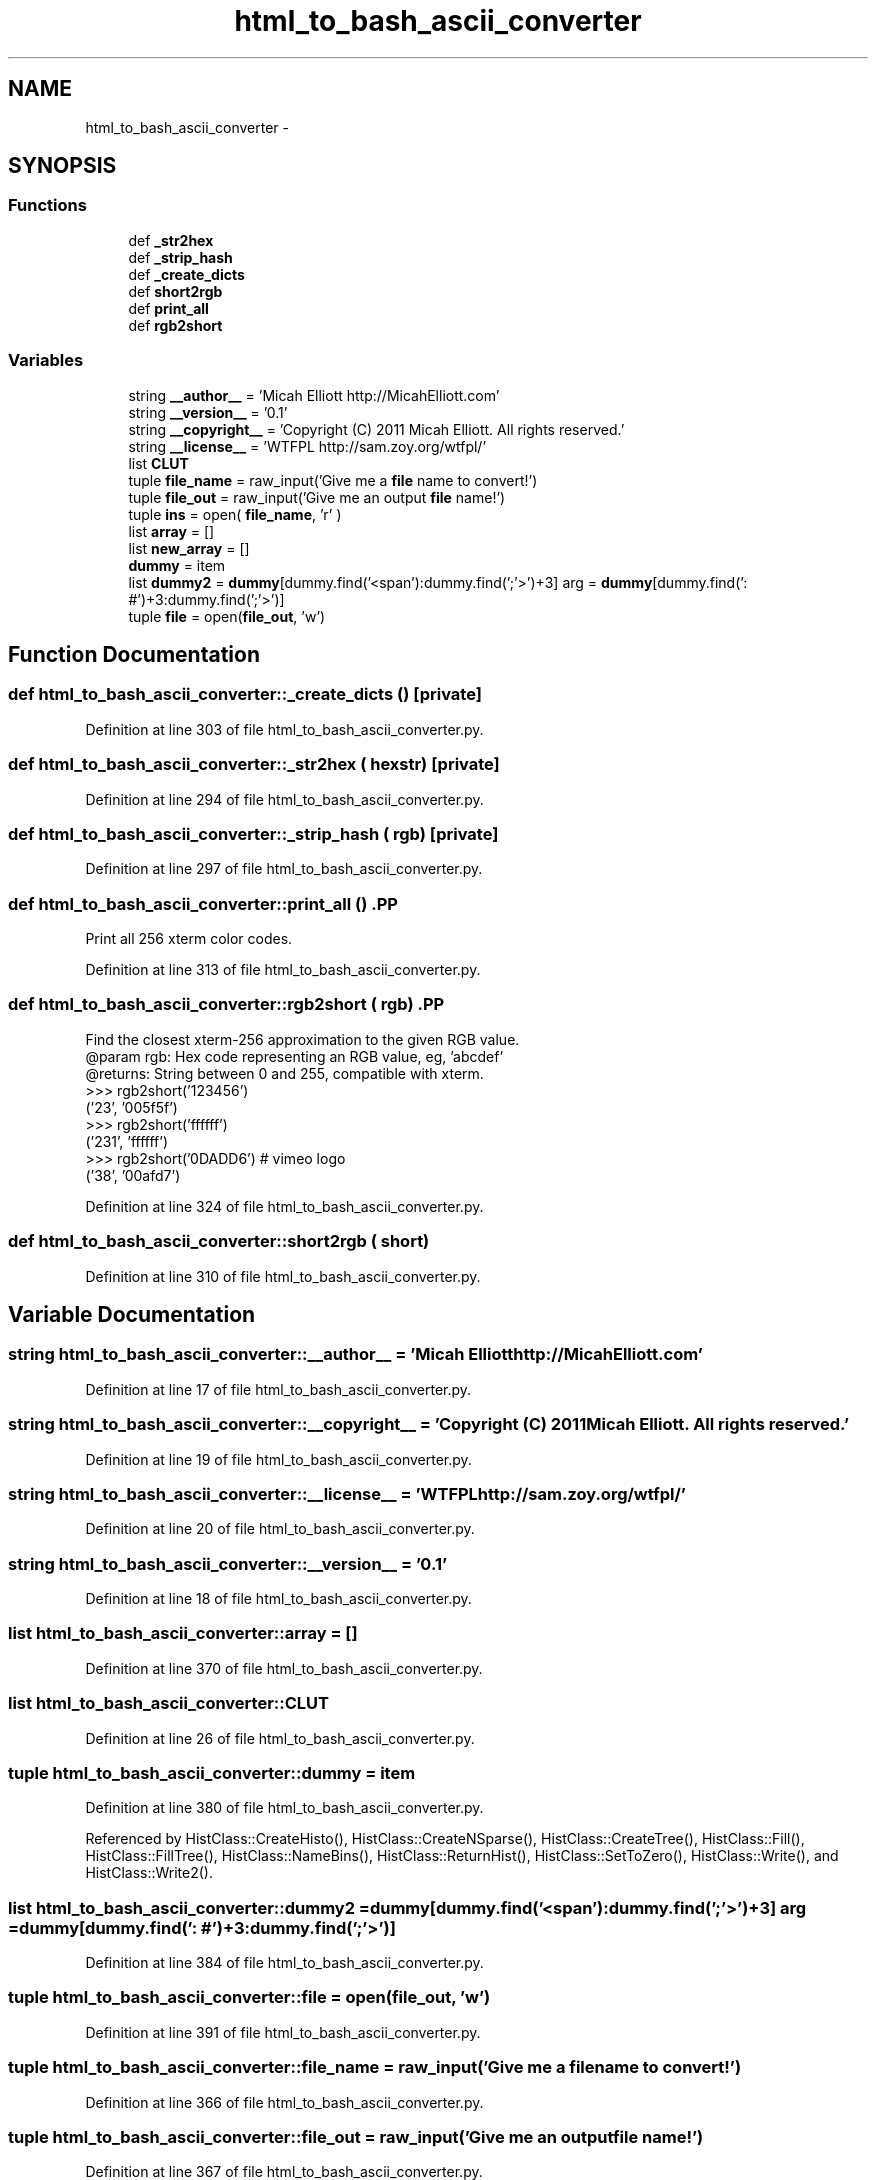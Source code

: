 .TH "html_to_bash_ascii_converter" 3 "30 Jan 2015" "libs3a" \" -*- nroff -*-
.ad l
.nh
.SH NAME
html_to_bash_ascii_converter \- 
.SH SYNOPSIS
.br
.PP
.SS "Functions"

.in +1c
.ti -1c
.RI "def \fB_str2hex\fP"
.br
.ti -1c
.RI "def \fB_strip_hash\fP"
.br
.ti -1c
.RI "def \fB_create_dicts\fP"
.br
.ti -1c
.RI "def \fBshort2rgb\fP"
.br
.ti -1c
.RI "def \fBprint_all\fP"
.br
.ti -1c
.RI "def \fBrgb2short\fP"
.br
.in -1c
.SS "Variables"

.in +1c
.ti -1c
.RI "string \fB__author__\fP = 'Micah Elliott http://MicahElliott.com'"
.br
.ti -1c
.RI "string \fB__version__\fP = '0.1'"
.br
.ti -1c
.RI "string \fB__copyright__\fP = 'Copyright (C) 2011 Micah Elliott. All rights reserved.'"
.br
.ti -1c
.RI "string \fB__license__\fP = 'WTFPL http://sam.zoy.org/wtfpl/'"
.br
.ti -1c
.RI "list \fBCLUT\fP"
.br
.ti -1c
.RI "tuple \fBfile_name\fP = raw_input('Give me a \fBfile\fP name to convert!')"
.br
.ti -1c
.RI "tuple \fBfile_out\fP = raw_input('Give me an output \fBfile\fP name!')"
.br
.ti -1c
.RI "tuple \fBins\fP = open( \fBfile_name\fP, 'r' )"
.br
.ti -1c
.RI "list \fBarray\fP = []"
.br
.ti -1c
.RI "list \fBnew_array\fP = []"
.br
.ti -1c
.RI "\fBdummy\fP = item"
.br
.ti -1c
.RI "list \fBdummy2\fP = \fBdummy\fP[dummy.find('<span'):dummy.find(';'>')+3] arg = \fBdummy\fP[dummy.find(': #')+3:dummy.find(';'>')]"
.br
.ti -1c
.RI "tuple \fBfile\fP = open(\fBfile_out\fP, 'w')"
.br
.in -1c
.SH "Function Documentation"
.PP 
.SS "def html_to_bash_ascii_converter::_create_dicts ()\fC [private]\fP"
.PP
Definition at line 303 of file html_to_bash_ascii_converter.py.
.SS "def html_to_bash_ascii_converter::_str2hex ( hexstr)\fC [private]\fP"
.PP
Definition at line 294 of file html_to_bash_ascii_converter.py.
.SS "def html_to_bash_ascii_converter::_strip_hash ( rgb)\fC [private]\fP"
.PP
Definition at line 297 of file html_to_bash_ascii_converter.py.
.SS "def html_to_bash_ascii_converter::print_all ()".PP
.nf
Print all 256 xterm color codes.
.fi
.PP
 
.PP
Definition at line 313 of file html_to_bash_ascii_converter.py.
.SS "def html_to_bash_ascii_converter::rgb2short ( rgb)".PP
.nf
Find the closest xterm-256 approximation to the given RGB value.
@param rgb: Hex code representing an RGB value, eg, 'abcdef'
@returns: String between 0 and 255, compatible with xterm.
>>> rgb2short('123456')
('23', '005f5f')
>>> rgb2short('ffffff')
('231', 'ffffff')
>>> rgb2short('0DADD6') # vimeo logo
('38', '00afd7')
.fi
.PP
 
.PP
Definition at line 324 of file html_to_bash_ascii_converter.py.
.SS "def html_to_bash_ascii_converter::short2rgb ( short)"
.PP
Definition at line 310 of file html_to_bash_ascii_converter.py.
.SH "Variable Documentation"
.PP 
.SS "string \fBhtml_to_bash_ascii_converter::__author__\fP = 'Micah Elliott http://MicahElliott.com'"
.PP
Definition at line 17 of file html_to_bash_ascii_converter.py.
.SS "string \fBhtml_to_bash_ascii_converter::__copyright__\fP = 'Copyright (C) 2011 Micah Elliott. All rights reserved.'"
.PP
Definition at line 19 of file html_to_bash_ascii_converter.py.
.SS "string \fBhtml_to_bash_ascii_converter::__license__\fP = 'WTFPL http://sam.zoy.org/wtfpl/'"
.PP
Definition at line 20 of file html_to_bash_ascii_converter.py.
.SS "string \fBhtml_to_bash_ascii_converter::__version__\fP = '0.1'"
.PP
Definition at line 18 of file html_to_bash_ascii_converter.py.
.SS "list \fBhtml_to_bash_ascii_converter::array\fP = []"
.PP
Definition at line 370 of file html_to_bash_ascii_converter.py.
.SS "list \fBhtml_to_bash_ascii_converter::CLUT\fP"
.PP
Definition at line 26 of file html_to_bash_ascii_converter.py.
.SS "tuple \fBhtml_to_bash_ascii_converter::dummy\fP = item"
.PP
Definition at line 380 of file html_to_bash_ascii_converter.py.
.PP
Referenced by HistClass::CreateHisto(), HistClass::CreateNSparse(), HistClass::CreateTree(), HistClass::Fill(), HistClass::FillTree(), HistClass::NameBins(), HistClass::ReturnHist(), HistClass::SetToZero(), HistClass::Write(), and HistClass::Write2().
.SS "list \fBhtml_to_bash_ascii_converter::dummy2\fP = \fBdummy\fP[dummy.find('<span'):dummy.find(';'>')+3] arg = \fBdummy\fP[dummy.find(': #')+3:dummy.find(';'>')]"
.PP
Definition at line 384 of file html_to_bash_ascii_converter.py.
.SS "tuple \fBhtml_to_bash_ascii_converter::file\fP = open(\fBfile_out\fP, 'w')"
.PP
Definition at line 391 of file html_to_bash_ascii_converter.py.
.SS "tuple \fBhtml_to_bash_ascii_converter::file_name\fP = raw_input('Give me a \fBfile\fP name to convert!')"
.PP
Definition at line 366 of file html_to_bash_ascii_converter.py.
.SS "tuple \fBhtml_to_bash_ascii_converter::file_out\fP = raw_input('Give me an output \fBfile\fP name!')"
.PP
Definition at line 367 of file html_to_bash_ascii_converter.py.
.SS "tuple \fBhtml_to_bash_ascii_converter::ins\fP = open( \fBfile_name\fP, 'r' )"
.PP
Definition at line 369 of file html_to_bash_ascii_converter.py.
.SS "list \fBhtml_to_bash_ascii_converter::new_array\fP = []"
.PP
Definition at line 375 of file html_to_bash_ascii_converter.py.
.SH "Author"
.PP 
Generated automatically by Doxygen for libs3a from the source code.
